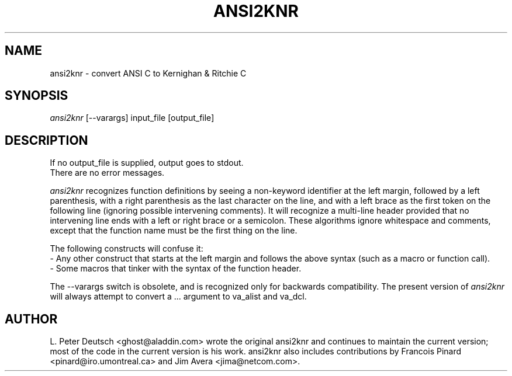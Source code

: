 .TH ANSI2KNR 1 "19 Jan 1996".SH NAMEansi2knr \- convert ANSI C to Kernighan & Ritchie C.SH SYNOPSIS.I ansi2knr[--varargs] input_file [output_file].SH DESCRIPTIONIf no output_file is supplied, output goes to stdout..brThere are no error messages..sp.I ansi2knrrecognizes function definitions by seeing a non-keyword identifier at the leftmargin, followed by a left parenthesis, with a right parenthesis as the lastcharacter on the line, and with a left brace as the first token on thefollowing line (ignoring possible intervening comments).  It will recognize amulti-line header provided that no intervening line ends with a left or rightbrace or a semicolon.  These algorithms ignore whitespace and comments, exceptthat the function name must be the first thing on the line..spThe following constructs will confuse it:.br     - Any other construct that starts at the left margin and follows theabove syntax (such as a macro or function call)..br     - Some macros that tinker with the syntax of the function header..spThe --varargs switch is obsolete, and is recognized only forbackwards compatibility.  The present version of.I ansi2knrwill always attempt to convert a ... argument to va_alist and va_dcl..SH AUTHORL. Peter Deutsch <ghost@aladdin.com> wrote the original ansi2knr andcontinues to maintain the current version; most of the code in the currentversion is his work.  ansi2knr also includes contributions by FrancoisPinard <pinard@iro.umontreal.ca> and Jim Avera <jima@netcom.com>.